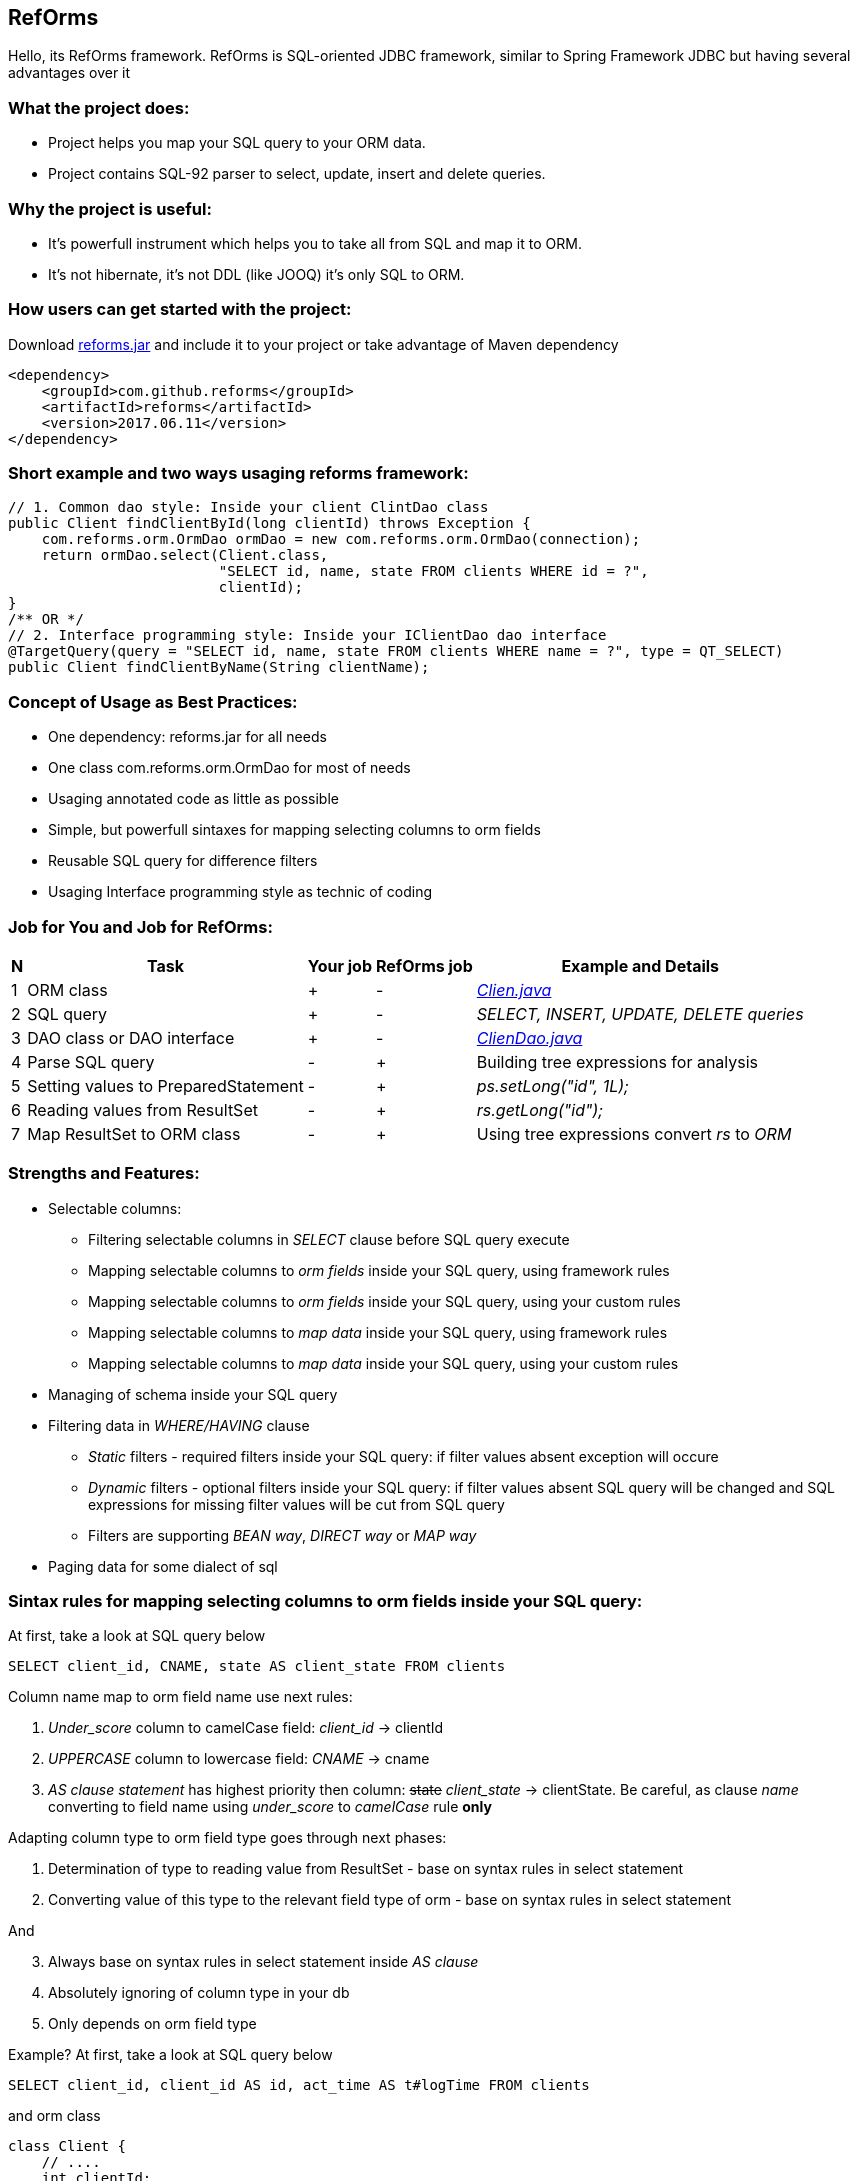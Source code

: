 ////
License is free for everything
////
RefOrms
-------
Hello, its RefOrms framework.
RefOrms is SQL-oriented JDBC framework, similar to Spring Framework JDBC but having several advantages over it

What the project does:
~~~~~~~~~~~~~~~~~~~~~
[square]
* Project helps you map your SQL query to your ORM data.
* Project contains SQL-92 parser to select, update, insert and delete queries.

Why the project is useful:
~~~~~~~~~~~~~~~~~~~~~~~~~
[square]
* It's powerfull instrument which helps you to take all from SQL and map it to ORM.
* It's not hibernate, it's not DDL (like JOOQ) it's only SQL to ORM.

How users can get started with the project:
~~~~~~~~~~~~~~~~~~~~~~~~~~~~~~~~~~~~~~~~~~~~
Download link:https://github.com/RefOrms2017/reforms/raw/dist/dist/2017-06/reforms-2017.06.jar[reforms.jar] and include it to your project or take advantage of Maven dependency
[source,xml]
----
<dependency>
    <groupId>com.github.reforms</groupId>
    <artifactId>reforms</artifactId>
    <version>2017.06.11</version>
</dependency>
----

Short example and two ways usaging reforms framework:
~~~~~~~~~~~~~~~~~~~~~~~~~~~~~~~~~~~~~~~~~~~~~~~~~~~~~
[source,java]
----
// 1. Common dao style: Inside your client ClintDao class
public Client findClientById(long clientId) throws Exception {
    com.reforms.orm.OrmDao ormDao = new com.reforms.orm.OrmDao(connection);
    return ormDao.select(Client.class,
                         "SELECT id, name, state FROM clients WHERE id = ?",
                         clientId);
}
/** OR */
// 2. Interface programming style: Inside your IClientDao dao interface
@TargetQuery(query = "SELECT id, name, state FROM clients WHERE name = ?", type = QT_SELECT)
public Client findClientByName(String clientName);
----

Concept of Usage as Best Practices:
~~~~~~~~~~~~~~~~~~~~~~~~~~~~~~~~~~~
[square]
* One dependency: reforms.jar for all needs
* One class com.reforms.orm.OrmDao for most of needs
* Usaging annotated code as little as possible
* Simple, but powerfull sintaxes for mapping selecting columns to orm fields
* Reusable SQL query for difference filters
* Usaging Interface programming style as technic of coding

Job for You and Job for RefOrms:
~~~~~~~~~~~~~~~~~~~~~~~~~~~~~~~~
[options="header,middle,autowidth"]
|===
| N | Task | Your job | RefOrms job | Example and Details
| 1 | ORM class | + | - | <<E1,_Clien.java_>>
| 2 | SQL query | + | - | _SELECT, INSERT, UPDATE, DELETE queries_
| 3 | DAO class or DAO interface | + | - | <<E4,_ClienDao.java_>>
| 4 | Parse SQL query | - | + | Building tree expressions for analysis
| 5 | Setting values to PreparedStatement | - | + | _ps.setLong("id", 1L);_
| 6 | Reading values from ResultSet | - | + | _rs.getLong("id");_
| 7 | Map ResultSet to ORM class | - | + | Using tree expressions convert _rs_ to _ORM_
|===

Strengths and Features:
~~~~~~~~~~~~~~~~~~~~~~~
[square]
* Selectable columns:
** Filtering selectable columns in _SELECT_ clause before SQL query execute
** Mapping selectable columns to _orm fields_ inside your SQL query, using framework rules
** Mapping selectable columns to _orm fields_ inside your SQL query, using your custom rules
** Mapping selectable columns to _map data_ inside your SQL query, using framework rules
** Mapping selectable columns to _map data_ inside your SQL query, using your custom rules
* Managing of schema inside your SQL query
* Filtering data in _WHERE/HAVING_ clause
** _Static_ filters - required filters inside your SQL query: if filter values absent exception will occure
** _Dynamic_ filters - optional filters inside your SQL query: if filter values absent SQL query will be changed and SQL expressions for missing filter values will be cut from SQL query
** Filters are supporting _BEAN way_, _DIRECT way_ or _MAP way_
* Paging data for some dialect of sql

Sintax rules for mapping selecting columns to orm fields inside your SQL query:
~~~~~~~~~~~~~~~~~~~~~~~~~~~~~~~~~~~~~~~~~~~~~~~~~~~~~~~~~~~~~~~~~~~~~~~~~~~~~~~
At first, take a look at SQL query below
[source,sql]
----
SELECT client_id, CNAME, state AS client_state FROM clients
----
Column name map to orm field name use next rules:
[start]
1. _Under_score_ column to camelCase field: _client_id_ -> clientId
2. _UPPERCASE_ column to lowercase field: _CNAME_ -> cname
3. _AS clause statement_ has highest priority then column: pass:q[<strike>state</strike>] _client_state_  -> clientState. Be careful, as clause _name_ converting to field name using _under_score_ to _camelCase_ rule *only*
[end]

Adapting column type to orm field type goes through next phases:
[start]
1. Determination of type to reading value from ResultSet - base on syntax rules in select statement
2. Converting value of this type to the relevant field type of orm - base on syntax rules in select statement
[end]

And
[start=3]
3. Always base on syntax rules in select statement inside _AS clause_
4. Аbsolutely ignoring of column type in your db
5. Only depends on orm field type
[end]

Example? At first, take a look at SQL query below
[source,sql]
----
SELECT client_id, client_id AS id, act_time AS t#logTime FROM clients
----
and orm class
[source,java]
----
class Client {
    // ....
    int clientId;
    long id;
    java.util.Date logTime;
    // ....
}
----
[start]
1. Column expression '_client_id_' will reading from ResultSet using clientId field type - int. Java code equivalent: _rs.getInt(1);_
2. Column expression '_client_id AS id_' will reading from ResultSet using id field type - long. Java code equivalent: _rs.getLong(2);_
3. Column expression '_act_time AS t#logTime_' will reading from ResultSet using *t#* directive wich mean 'read as java.sql.Timestamp' and convert read value to java.util.Date, because logTime field declared with this type. Java code equivalent: _new java.util.Date(rs.getTimestamp(3).getTime());_
[end]

All directives see in table below
[options="header,middle,autowidth"]
|===
| Directive | Java Type
|  z | boolean
|  y | byte
|  x | short
|  i | int
|  f | float
|  w | double
|  l | long
|  e | java.lang.Enum (user data concrete type)
|  s or nothing | java.lang.String (default type for reporting)
|  n | java.math.BigDecimal
|  I | java.math.BigInteger
|  d | java.sql.Date
|  v | java.sql.Time
|  t | java.sql.Timestamp
|  a | java.io.InputStream as AsciiStream
|  b | java.io.InputStream as BinaryStream
|  u | User Custome Type, need Registry IReportValueConverter
|===
Expected that directive will rarely be used and mainly for date, stream and user types.

Sintax rules for filters:
~~~~~~~~~~~~~~~~~~~~~~~~~
At first, take a look at SQL query below
[source,sql]
----
SELECT id, name, state FROM clients WHERE id = ?
----
Its SQL query in common style for filtering result by id. If we use RefOrms framework terminology we can say that query contains static (_required_) filter by id. And if we use RefOrms framework we can (although not necessarily) rewrite SQL query like this:
[source,sql]
----
SELECT id, name, state FROM clients WHERE id = :id
----
It's like Hibernate or Spring way. What happens, if :id filter value will be absent? Exception occur. And it's correct. But, if we have filter that can be or not to be?
[source,sql]
----
SELECT id, name, state, act_time FROM clients WHERE act_time >= ? AND act_time <= ?
----
What then? Then the game enters the dynamic filters. How? Easy.
[source,sql]
----
SELECT id, name, state, act_time FROM clients WHERE act_time >= ::begin_from AND act_time <= ::end_to
----
Double colon is way to use dynamic filters. What happens, if :begin_from will be absent, but :end_to  will present? Like below
[source,sql]
----
SELECT id, name, state, act_time FROM clients WHERE act_time <= ?
----
If both will absent?
[source,sql]
----
SELECT id, name, state, act_time FROM clients
----
Yes. SQL query was modifed. And it's powerfull side of RefOrms framework. You don't need to construct your sql query using _if statement_ in java code. You only declare dynamic or static filters inside SQL query. RefOrms framework supports all SQL-92 predicates (excluding OVERLAPS and MATCH) with dynamic filters. Few examples
[source,sql]
----
-- 1. IN predicate will be removed if states filter will be absent
SELECT id, name, state FROM clients WHERE state IN (::states)

-- 2. LIKE predicate will be removed if name filter will be absent
SELECT id, name, state FROM clients WHERE name LIKE ::name

-- 3. VALUES block predicate will be narrowed down if some filters will be absent OR removed if all filters will be absent
SELECT id, name, state FROM clients WHERE (id, name) = (::id, ::name)

-- and so on
----

Full Example of usage
~~~~~~~~~~~~~~~~~~~~~
[[E1]]*1. Your ORM*
[source,java]
----
 package com.reforms.example;

 public class Client {

    private long id;

    private String name;

    private ClientState state;

    public long getId() {
        return id;
    }

    public void setId(long id) {
        this.id = id;
    }

    public String getName() {
        return name;
    }

    public void setName(String name) {
        this.name = name;
    }

    public ClientState getState() {
        return state;
    }

    public void setState(ClientState state) {
        this.state = state;
    }
}
----
*2. Your ENUM (part of orm)*
[source,java]
----
package com.reforms.example;

import com.reforms.ann.TargetField;
import com.reforms.ann.TargetMethod;

public enum ClientState {
    NEW(0),
    ACTIVE(1),
    BLOCKED(2);

    @TargetField
    private int state;

    private ClientState(int state) {
        this.state = state;
    }

    public int getState() {
        return state;
    }

    @TargetMethod
    public static ClientState getClientState(int state) {
        for (ClientState clientState : values()) {
            if (clientState.state == state) {
                return clientState;
            }
        }
        throw new IllegalStateException("Unknown client with state " + state);
    }
}
----
*3. Your ORM Handler (if need)*
[source,java]
----
package com.reforms.example;

import com.reforms.orm.dao.bobj.model.OrmHandler;

public class ClientHandler implements OrmHandler<Client> {

    private int index;

    @Override
    public void startHandle() {
        index = 0;
        System.out.println("beging...");
    }

    @Override
    public boolean handleOrm(Client dbClient) {
        index++;
        System.out.println("Load client: " + dbClient);
        return true;
    }

    @Override
    public void endHandle() {
        System.out.println("end... Total: " + index);
    }
}
----
[[E4]]*4. Your DAO*
[source,java]
----
package com.reforms.example;

import com.reforms.orm.OrmDao;
import com.reforms.orm.dao.bobj.model.OrmIterator;

import java.sql.Connection;
import java.util.List;

public class ClientDao {

    // Reform api - dao
    private OrmDao ormDao;

    public ClientDao(Connection connection) {
        ormDao = new OrmDao(connection);
    }

    // Load all active clients
    private static final String SELECT_ACTIVE_CLIENTS_QUERY = "SELECT id, name, state FROM clients WHERE state = ?";

    public List<Client> loadActiveClients() throws Exception {
        return ormDao.selectList(Client.class, SELECT_ACTIVE_CLIENTS_QUERY, ClientState.ACTIVE);
    }

    // Load all clients
    private static final String SELECT_ALL_CLIENTS_QUERY = "SELECT id, name, state FROM clients";

    public OrmIterator<Client> loadClients() throws Exception {
        return ormDao.selectIterator(Client.class, SELECT_ALL_CLIENTS_QUERY);
    }

    public void processClients(ClientHandler clientHandler) throws Exception {
        ormDao.selectAndHandle(Client.class, SELECT_ALL_CLIENTS_QUERY, clientHandler);
    }

    // Find client using id
    private static final String FIND_CLIENT_QUERY = "SELECT id, name, state FROM clients WHERE id = ?";

    public Client findClient(long clientId) throws Exception {
        return ormDao.select(Client.class, FIND_CLIENT_QUERY, clientId);
    }

    // Update client name and state
    private static final String UPDATE_CLIENT_QUERY = "UPDATE clients SET name = ?, state = ? WHERE id = ?";

    public int updateClientNameAndState(long clientId, String clientName, ClientState clientState) throws Exception {
        return ormDao.update(UPDATE_CLIENT_QUERY, clientName, clientState, clientId);
    }

    // Delete client using id
    private static final String DELETE_CLIENT_QUERY = "DELETE FROM clients WHERE id = ?";

    public int deleteClient(long clientId) throws Exception {
        return ormDao.delete(DELETE_CLIENT_QUERY, clientId);
    }

    // Insert new client
    private static final String INSERT_CLIENT_QUERY = "INSERT INTO clients (id, name, state) VALUES(?, ?, ?)";

    public void saveClient(long clientId, String clientName, ClientState clientState) throws Exception {
        ormDao.insert(INSERT_CLIENT_QUERY, clientId, clientName, clientState);
    }

}
----

Any Examples
~~~~~~~~~~~~

*1. Mapping selecting column values to orm fields, in case, all orm field names differ from column names*
[source,sql]
----
SELECT  cl.id AS cid:clientId,                  -- map column 'cl.id' to 'clientId' orm field
                                                -- client.setClientId(cl.id);
                                                -- cid - as clause name in result SQL query: SELECT cl.id AS cid,...
        cl.name AS clientName,                  -- map column 'cl.name' to 'clientName' orm field
                                                -- client.setClientName(cl.name);
        addr.id AS clientAddress.addressId,     -- map column 'addr.id' to 'addressId' orm field inside of clientAddress orm
                                                -- client.getClientAddress().setAddressId(addr.id);
        addr.city AS clientAddress.refCity,     -- map column 'addr.city' to 'refCity' orm field inside of clientAddress orm
                                                -- client.getClientAddress().setCity(addr.city)
        addr.street AS clientAddress.refStreet, -- map column 'addr.street' to 'refStreet' orm field inside of clientAddress orm
                                                -- client.getClientAddress().setRefstreet(addr.street)
        cl.act_time AS t#logDate                -- map column 'cl.act_time' to 'logDate' orm field
                                                -- client.setLogDate(cl.act_time);
                                                -- t# - direct type of act_time - java.util.Date based on java.sql.Timestamp

            FROM client AS cl,
                 address AS addr
----